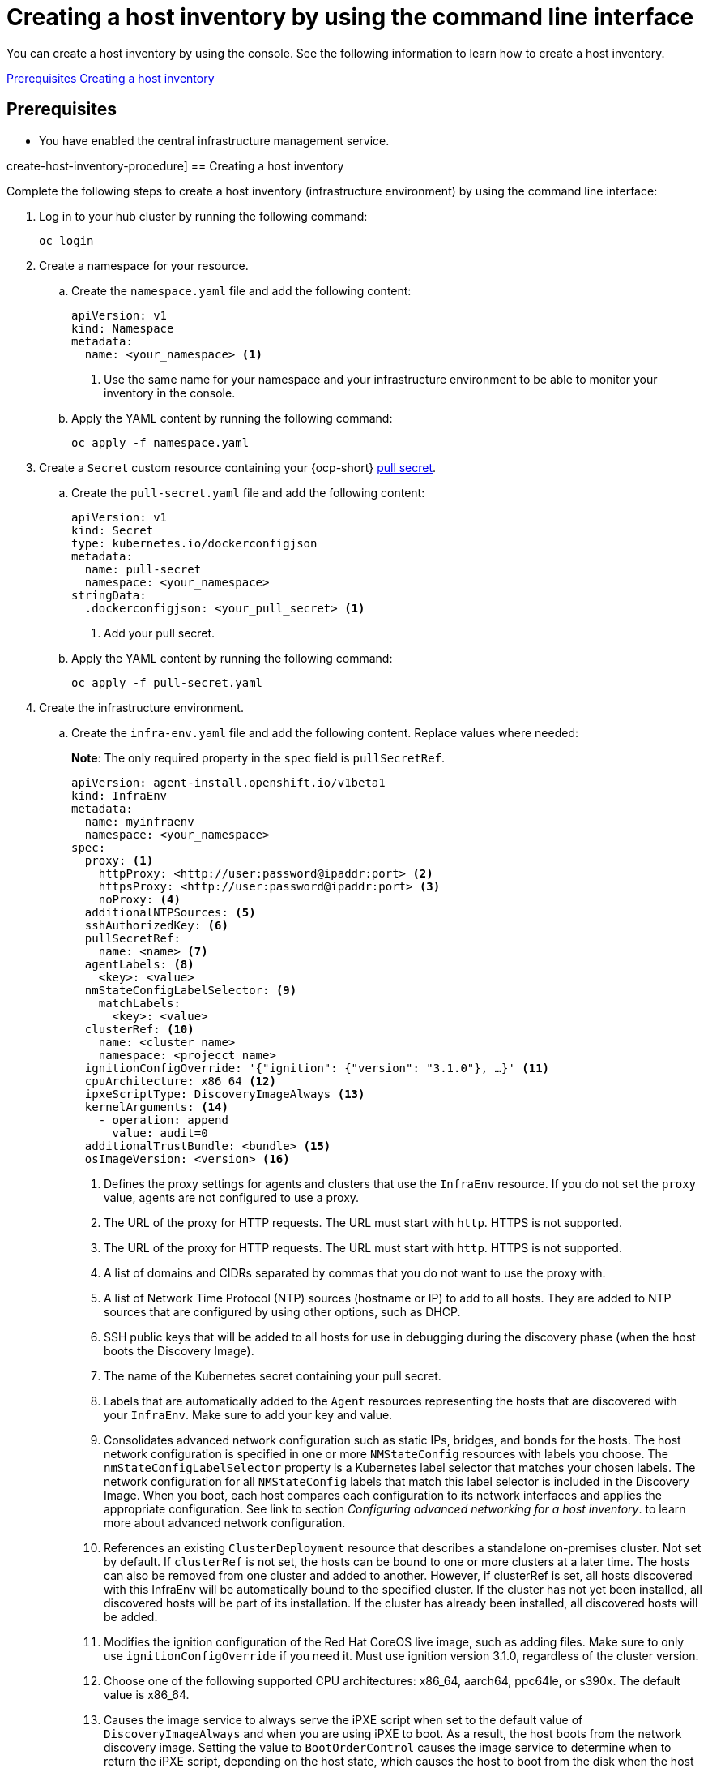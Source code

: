 [#create-host-inventory-cli]
= Creating a host inventory by using the command line interface

You can create a host inventory by using the console. See the following information to learn how to create a host inventory.

<<create-host-inventory-prereqs,Prerequisites>>
<<create-host-inventory-procedure,Creating a host inventory>>

[#create-host-inventory-prereqs]
== Prerequisites

- You have enabled the central infrastructure management service.

create-host-inventory-procedure]
== Creating a host inventory

Complete the following steps to create a host inventory (infrastructure environment) by using the command line interface:

. Log in to your hub cluster by running the following command:
+
----
oc login
----

. Create a namespace for your resource.

.. Create the `namespace.yaml` file and add the following content:
+
[source,yaml]
----
apiVersion: v1
kind: Namespace
metadata:
  name: <your_namespace> <1>
----
+
<1> Use the same name for your namespace and your infrastructure environment to be able to monitor your inventory in the console.

..  Apply the YAML content by running the following command:
+
----
oc apply -f namespace.yaml
----

. Create a `Secret` custom resource containing your {ocp-short} link:https://console.redhat.com/openshift/install/pull-secret[pull secret].

.. Create the `pull-secret.yaml` file and add the following content:
+
[source,yaml]
----
apiVersion: v1
kind: Secret
type: kubernetes.io/dockerconfigjson
metadata:
  name: pull-secret
  namespace: <your_namespace> 
stringData:
  .dockerconfigjson: <your_pull_secret> <1>
----
+
<1> Add your pull secret.

.. Apply the YAML content by running the following command:
+
----
oc apply -f pull-secret.yaml
----

. Create the infrastructure environment.

.. Create the `infra-env.yaml` file and add the following content. Replace values where needed:
+
*Note*: The only required property in the `spec` field is `pullSecretRef`.
+
[source,yaml]
----
apiVersion: agent-install.openshift.io/v1beta1
kind: InfraEnv
metadata:
  name: myinfraenv
  namespace: <your_namespace>
spec:
  proxy: <1>
    httpProxy: <http://user:password@ipaddr:port> <2>
    httpsProxy: <http://user:password@ipaddr:port> <3>
    noProxy: <4>
  additionalNTPSources: <5>
  sshAuthorizedKey: <6>
  pullSecretRef:
    name: <name> <7>
  agentLabels: <8>
    <key>: <value>
  nmStateConfigLabelSelector: <9>
    matchLabels:
      <key>: <value>
  clusterRef: <10>
    name: <cluster_name>
    namespace: <projecct_name>
  ignitionConfigOverride: '{"ignition": {"version": "3.1.0"}, …}' <11>
  cpuArchitecture: x86_64 <12>
  ipxeScriptType: DiscoveryImageAlways <13>
  kernelArguments: <14>
    - operation: append
      value: audit=0
  additionalTrustBundle: <bundle> <15>
  osImageVersion: <version> <16>
----
+
<1> Defines the proxy settings for agents and clusters that use the `InfraEnv` resource. If you do not set the `proxy` value, agents are not configured to use a proxy.
<2> The URL of the proxy for HTTP requests. The URL must start with `http`. HTTPS is not supported.
<3> The URL of the proxy for HTTP requests. The URL must start with `http`. HTTPS is not supported.
<4> A list of domains and CIDRs separated by commas that you do not want to use the proxy with.
<5> A list of Network Time Protocol (NTP) sources (hostname or IP) to add to all hosts. They are added to NTP sources that are configured by using other options, such as DHCP.
<6> SSH public keys that will be added to all hosts for use in debugging during the discovery phase (when the host boots the Discovery Image).
<7> The name of the Kubernetes secret containing your pull secret.
<8> Labels that are automatically added to the `Agent` resources representing the hosts that are discovered with your `InfraEnv`. Make sure to add your key and value.
<9> Consolidates advanced network configuration such as static IPs, bridges, and bonds for the hosts. The host network configuration is specified in one or more `NMStateConfig` resources with labels you choose. The `nmStateConfigLabelSelector` property is a Kubernetes label selector that matches your chosen labels. The network configuration for all `NMStateConfig` labels that match this label selector is included in the Discovery Image.  When you boot, each host compares each configuration to its network interfaces and applies the appropriate configuration. See link to section _Configuring advanced networking for a host inventory_. to learn more about advanced network configuration.
<10> References an existing `ClusterDeployment` resource that describes a standalone on-premises cluster. Not set by default. If `clusterRef` is not set, the hosts can be bound to one or more clusters at a later time. The hosts can also be removed from one cluster and added to another.  However, if clusterRef is set, all hosts discovered with this InfraEnv will be automatically bound to the specified cluster.  If the cluster has not yet been installed, all discovered hosts will be part of its installation. If the cluster has already been installed, all discovered hosts will be added.
<11> Modifies the ignition configuration of the Red Hat CoreOS live image, such as adding files. Make sure to only use `ignitionConfigOverride` if you need it. Must use ignition version 3.1.0, regardless of the cluster version.
<12> Choose one of the following supported CPU architectures: x86_64, aarch64, ppc64le, or s390x. The default value is x86_64.
<13> Causes the image service to always serve the iPXE script when set to the default value of `DiscoveryImageAlways` and when you are using iPXE to boot. As a result, the host boots from the network discovery image. Setting the value to `BootOrderControl` causes the image service to determine when to return the iPXE script, depending on the host state, which causes the host to boot from the disk when the host is provisioned and is part of a cluster.
<14> Allows modifying the kernel arguments for when the Discovery Image boots. Possible values for `operation` are `append`, `replace`, or `delete`.
<15> A PEM-encoded X.509 certificate bundle, usually needed if the hosts are in a network with a re-encrypting man-in-the-middle (MITM) proxy, or if the hosts need to trust certificates for other purposes, such as container image registries. Hosts discovered by your `InfraEnv` trust the certificates in this bundle. Clusters created from the hosts discovered by your `InfraEnv` also trust the certificates in this bundle.
<16> The Red Hat CoreOS image version to use for your `InfraEnv`. Make sure the version refers to the OS image specified in the `AgentServiceConfig.spec.osImages`, and that `OSImageVersion` matches an {ocp-short} version in the OS images list. You cannot specify `OSImageVersion` and `ClusterRef` at the same time. See _Enabling the central infrastructure management service_ for more information.

.. Apply the YAML content by running the following command:
+
----
oc apply -f infra-env.yaml
----

Your host inventory is created. To verify its status, run the following command:

----
oc describe infraenv myinfraenv -n <your_namespace>
----

See the following list of notable properties:

- `conditions`: The standard Kubernetes conditions indicating if the image was created succesfully.
- `isoDownloadURL`: The URL to download the Discovery Image.
- `createdTime`: The time at which the image was last created. If you modify the `InfraEnv`, make sure that the timestamp has been updated before downloading a new image.

*Note:* If you modify the `InfraEnv` resource, make sure that the `InfraEnv` has created a new Discovery Image by looking at the `createdTime` property.  If you already booted hosts, boot them again with the latest Discovery Image.

You can continue by configuring static networking, if required, and begin adding hosts to your infrastructure environment.

[#additional-resources-host-inv-cli]
== Additional resources

- See xref:cim_enable.adoc#enable-cim[Enabling the central infrastructure management service].

- See xref:cim_adv_config.adoc#cim-configure-networking[Configuring advanced networking for a host inventory].

- Return to <<create-host-inventory-console,Creating a host inventory by using the console>>
